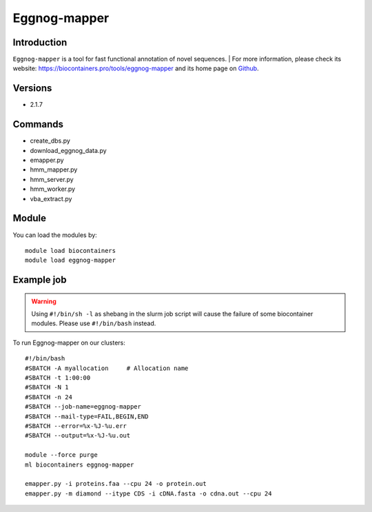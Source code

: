 .. _backbone-label:

Eggnog-mapper
==============================

Introduction
~~~~~~~~
``Eggnog-mapper`` is a tool for fast functional annotation of novel sequences. | For more information, please check its website: https://biocontainers.pro/tools/eggnog-mapper and its home page on `Github`_.

Versions
~~~~~~~~
- 2.1.7

Commands
~~~~~~~
- create_dbs.py
- download_eggnog_data.py
- emapper.py
- hmm_mapper.py
- hmm_server.py
- hmm_worker.py
- vba_extract.py

Module
~~~~~~~~
You can load the modules by::
    
    module load biocontainers
    module load eggnog-mapper

Example job
~~~~~
.. warning::
    Using ``#!/bin/sh -l`` as shebang in the slurm job script will cause the failure of some biocontainer modules. Please use ``#!/bin/bash`` instead.

To run Eggnog-mapper on our clusters::

    #!/bin/bash
    #SBATCH -A myallocation     # Allocation name 
    #SBATCH -t 1:00:00
    #SBATCH -N 1
    #SBATCH -n 24
    #SBATCH --job-name=eggnog-mapper
    #SBATCH --mail-type=FAIL,BEGIN,END
    #SBATCH --error=%x-%J-%u.err
    #SBATCH --output=%x-%J-%u.out

    module --force purge
    ml biocontainers eggnog-mapper

    emapper.py -i proteins.faa --cpu 24 -o protein.out
    emapper.py -m diamond --itype CDS -i cDNA.fasta -o cdna.out --cpu 24
.. _Github: https://github.com/eggnogdb/eggnog-mapper
